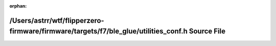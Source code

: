 .. meta::62c6a159f60ffe21a3414dfa3ae695945b9e2760b2b91eafd7ac5246b32dd44872a941625697b2c5b39c54083a6c861471761e7fd8c3af9fd5c8723a1dad702c

:orphan:

.. title:: Flipper Zero Firmware: /Users/astrr/wtf/flipperzero-firmware/firmware/targets/f7/ble_glue/utilities_conf.h Source File

/Users/astrr/wtf/flipperzero-firmware/firmware/targets/f7/ble\_glue/utilities\_conf.h Source File
=================================================================================================

.. container:: doxygen-content

   
   .. raw:: html
     :file: utilities__conf_8h_source.html
